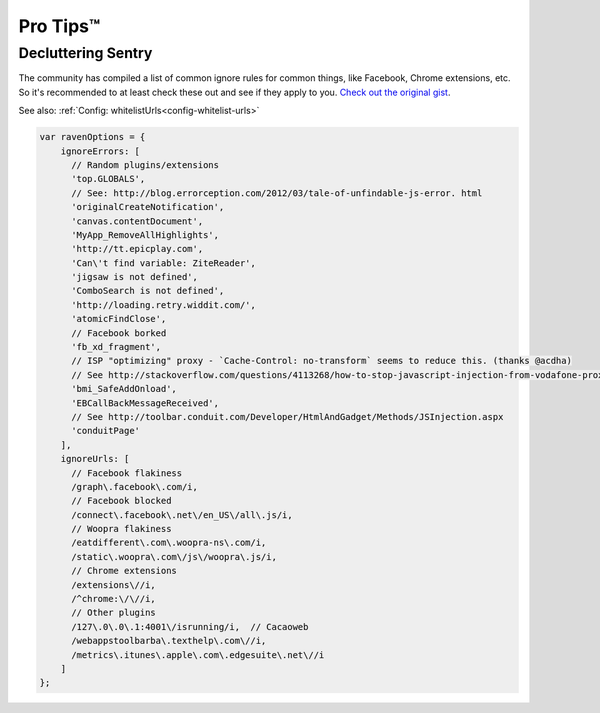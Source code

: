 Pro Tips™
=========

Decluttering Sentry
~~~~~~~~~~~~~~~~~~~

The community has compiled a list of common ignore rules for common things, like Facebook, Chrome extensions, etc. So it's recommended to at least check these out and see if they apply to you. `Check out the original gist <https://gist.github.com/impressiver/5092952>`_.

See also: :ref:`Config: whitelistUrls<config-whitelist-urls>`

.. code-block:: javascript

    var ravenOptions = {
        ignoreErrors: [
          // Random plugins/extensions
          'top.GLOBALS',
          // See: http://blog.errorception.com/2012/03/tale-of-unfindable-js-error. html
          'originalCreateNotification',
          'canvas.contentDocument',
          'MyApp_RemoveAllHighlights',
          'http://tt.epicplay.com',
          'Can\'t find variable: ZiteReader',
          'jigsaw is not defined',
          'ComboSearch is not defined',
          'http://loading.retry.widdit.com/',
          'atomicFindClose',
          // Facebook borked
          'fb_xd_fragment',
          // ISP "optimizing" proxy - `Cache-Control: no-transform` seems to reduce this. (thanks @acdha)
          // See http://stackoverflow.com/questions/4113268/how-to-stop-javascript-injection-from-vodafone-proxy
          'bmi_SafeAddOnload',
          'EBCallBackMessageReceived',
          // See http://toolbar.conduit.com/Developer/HtmlAndGadget/Methods/JSInjection.aspx
          'conduitPage'
        ],
        ignoreUrls: [
          // Facebook flakiness
          /graph\.facebook\.com/i,
          // Facebook blocked
          /connect\.facebook\.net\/en_US\/all\.js/i,
          // Woopra flakiness
          /eatdifferent\.com\.woopra-ns\.com/i,
          /static\.woopra\.com\/js\/woopra\.js/i,
          // Chrome extensions
          /extensions\//i,
          /^chrome:\/\//i,
          // Other plugins
          /127\.0\.0\.1:4001\/isrunning/i,  // Cacaoweb
          /webappstoolbarba\.texthelp\.com\//i,
          /metrics\.itunes\.apple\.com\.edgesuite\.net\//i
        ]
    };
